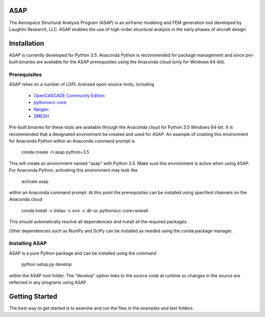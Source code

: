 ASAP
====
The Aerospace Structural Analysis Program (ASAP) is an airframe modeling and
FEM generation tool developed by Laughlin Research, LLC. ASAP enables the use
of high-order structural analysis in the early phases of aircraft design.

Installation
============
ASAP is currently developed for Python 3.5. Anaconda Python is recommended
for package management and since pre-built binaries are available for the
ASAP prerequisites using the Anaconda cloud (only for Windows 64-bit).


Prerequisites
-------------
ASAP relies on a number of LGPL licensed open-source tools, including

    - `OpenCASCADE Community Edition <https://github.com/tpaviot/oce/releases/tag/OCE-0.17.2>`_

    - `pythonocc-core <https://github.com/trelau/pythonocc-core/tree/review/smesh-support>`_

    - `Netgen <https://github.com/trelau/netgen/tree/netgen4smesh>`_

    - `SMESH <https://github.com/trelau/smesh/tree/review/fc-smesh-771>`_

Pre-built binaries for these tools are available through the Anaconda cloud
for Python 3.5 Windows 64-bit. It is recommended that a designated environment
be created and used for ASAP. An example of creating this environment for
Anaconda Python within an Anaconda command prompt is

    conda create -n asap python=3.5

This will create an environment named "asap" with Python 3.5. Make sure this
environment is active when using ASAP. For Anaconda Python, activating this
environment may look like

    activate asap

within an Anaconda command prompt. At this point the prerequisites can be
installed using specified channels on the Anaconda cloud

    conda install -c trelau -c oce -c dlr-sc pythonocc-core=smesh

This should automatically resolve all dependencies and install all the
required packages.

Other dependencies such as NumPy and SciPy can be installed as needed using
the conda package manager.

Installing ASAP
---------------
ASAP is a pure Python package and can be installed using the command

    python setup.py develop

within the ASAP root folder. The "develop" option links to the source code
at runtime so changes in the source are reflected in any programs using ASAP.

Getting Started
===============
The best way to get started is to examine and run the files in the examples and
test folders.